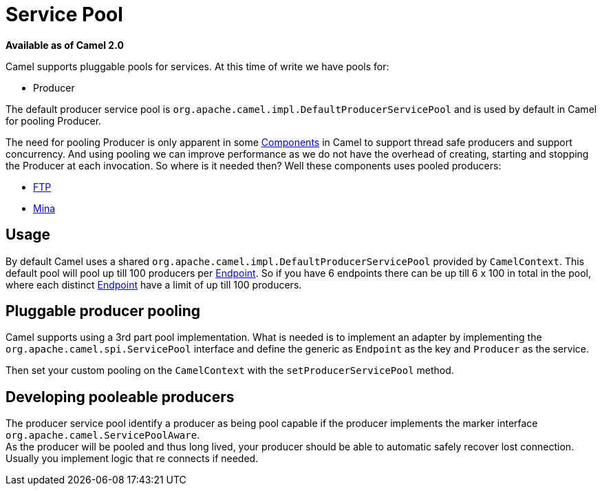 [[ServicePool-ServicePool]]
= Service Pool

*Available as of Camel 2.0*

Camel supports pluggable pools for services. At this time of write we
have pools for:

* Producer

The default producer service pool is
`org.apache.camel.impl.DefaultProducerServicePool` and is used by
default in Camel for pooling Producer.

The need for pooling Producer is only apparent in some
xref:components::index.adoc[Components] in Camel to support thread safe
producers and support concurrency. And using pooling we can improve
performance as we do not have the overhead of creating, starting and
stopping the Producer at each invocation. So where is it needed then?
Well these components uses pooled producers:

* xref:components::ftp-component.adoc[FTP]
* xref:components::mina-component.adoc[Mina]

[[ServicePool-Usage]]
== Usage

By default Camel uses a shared
`org.apache.camel.impl.DefaultProducerServicePool` provided by
`CamelContext`. This default pool will pool up till 100 producers per
xref:endpoint.adoc[Endpoint]. So if you have 6 endpoints there can be up
till 6 x 100 in total in the pool, where each distinct
xref:endpoint.adoc[Endpoint] have a limit of up till 100 producers.

[[ServicePool-Pluggableproducerpooling]]
== Pluggable producer pooling

Camel supports using a 3rd part pool implementation. What is needed is
to implement an adapter by implementing the
`org.apache.camel.spi.ServicePool` interface and define the generic as
`Endpoint` as the key and `Producer` as the service.

Then set your custom pooling on the `CamelContext` with the
`setProducerServicePool` method.

[[ServicePool-Developingpooleableproducers]]
== Developing pooleable producers

The producer service pool identify a producer as being pool capable if
the producer implements the marker interface
`org.apache.camel.ServicePoolAware`. +
 As the producer will be pooled and thus long lived, your producer
should be able to automatic safely recover lost connection. Usually you
implement logic that re connects if needed.

